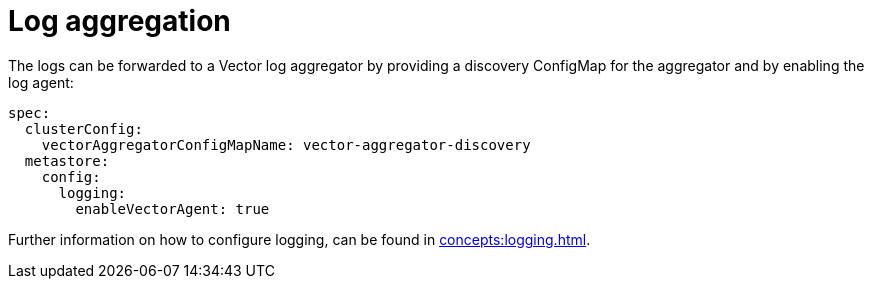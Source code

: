 = Log aggregation
:description: The logs can be forwarded to a Vector log aggregator by providing a discovery ConfigMap for the aggregator and by enabling the log agent.

The logs can be forwarded to a Vector log aggregator by providing a discovery ConfigMap for the aggregator and by enabling the log agent:

[source,yaml]
----
spec:
  clusterConfig:
    vectorAggregatorConfigMapName: vector-aggregator-discovery
  metastore:
    config:
      logging:
        enableVectorAgent: true
----

Further information on how to configure logging, can be found in xref:concepts:logging.adoc[].
